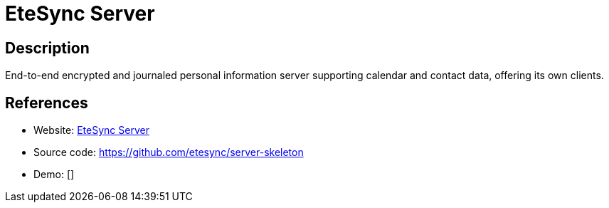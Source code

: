 = EteSync Server

:Name:          EteSync Server
:Language:      Python/Django
:License:       AGPL-3.0
:Topic:         Calendaring and Contacts Management
:Category:      
:Subcategory:   

// END-OF-HEADER. DO NOT MODIFY OR DELETE THIS LINE

== Description

End-to-end encrypted and journaled personal information server supporting calendar and contact data, offering its own clients.

== References

* Website: https://www.etesync.com[EteSync Server]
* Source code: https://github.com/etesync/server-skeleton[https://github.com/etesync/server-skeleton]
* Demo: []
